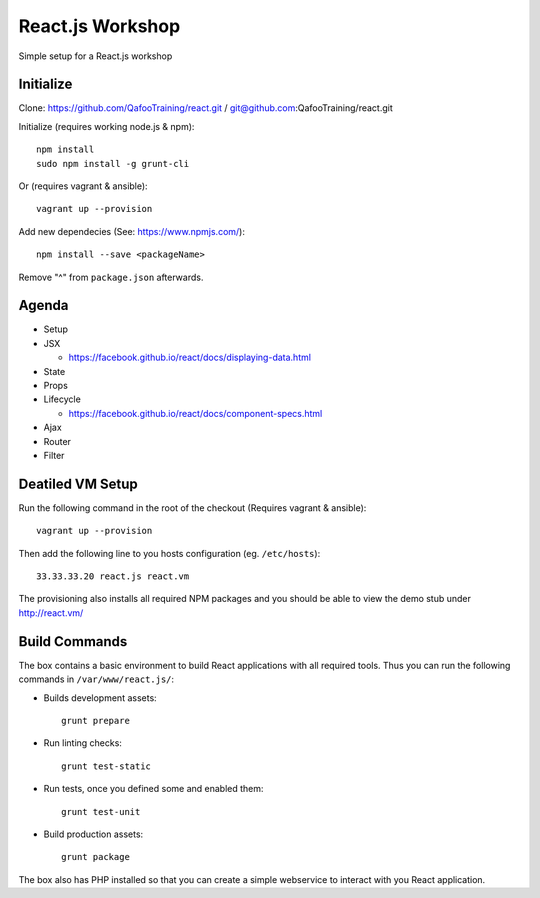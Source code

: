 =================
React.js Workshop
=================

Simple setup for a React.js workshop

Initialize
==========

Clone: https://github.com/QafooTraining/react.git / git@github.com:QafooTraining/react.git

Initialize (requires working node.js & npm)::

    npm install
    sudo npm install -g grunt-cli

Or (requires vagrant & ansible)::

    vagrant up --provision

Add new dependecies (See: https://www.npmjs.com/)::

    npm install --save <packageName>

Remove "^" from ``package.json`` afterwards.

Agenda
======

* Setup

* JSX

  * https://facebook.github.io/react/docs/displaying-data.html

* State

* Props

* Lifecycle

  * https://facebook.github.io/react/docs/component-specs.html

* Ajax

* Router

* Filter

Deatiled VM Setup
=================

Run the following command in the root of the checkout (Requires vagrant &
ansible)::

    vagrant up --provision

Then add the following line to you hosts configuration (eg. ``/etc/hosts``)::

    33.33.33.20 react.js react.vm

The provisioning also installs all required NPM packages and you should be able
to view the demo stub under http://react.vm/

Build Commands
==============

The box contains a basic environment to build React applications with all
required tools. Thus you can run the following commands in
``/var/www/react.js/``:

* Builds development assets::

    grunt prepare

* Run linting checks::

    grunt test-static

* Run tests, once you defined some and enabled them::

    grunt test-unit

* Build production assets::

    grunt package

The box also has PHP installed so that you can create a simple webservice to
interact with you React application.

..
   Local Variables:
   mode: rst
   fill-column: 79
   End: 
   vim: et syn=rst tw=79
